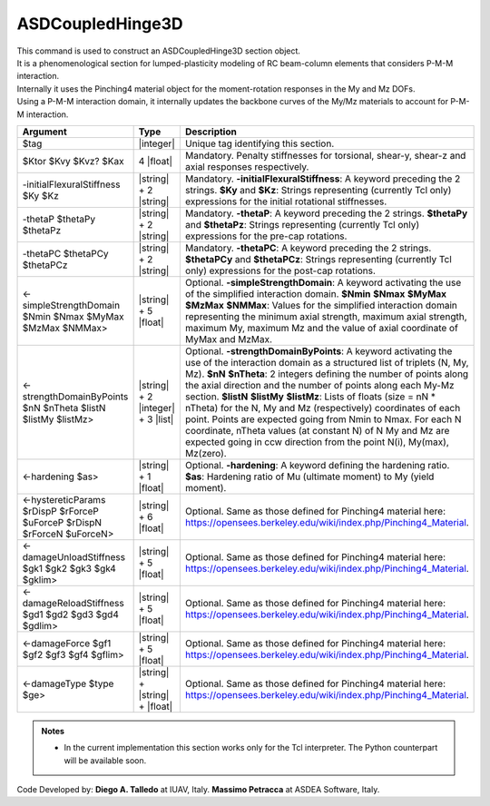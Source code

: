 .. _ASDCoupledHinge3D:

ASDCoupledHinge3D
^^^^^^^^^^^^^^^^^

| This command is used to construct an ASDCoupledHinge3D section object.
| It is a phenomenological section for lumped-plasticity modeling of RC beam-column elements that considers P-M-M interaction.
| Internally it uses the Pinching4 material object for the moment-rotation responses in the My and Mz DOFs.
| Using a P-M-M interaction domain, it internally updates the backbone curves of the My/Mz materials to account for P-M-M interaction.


.. function::
   section ASDCoupledHinge3D $tag $Ktor $Kvy $Kvz? $Kax
   -initialFlexuralStiffness $Ky $Kz
   -thetaP $thetaPy $thetaPz
   -thetaPC $thetaPCy $thetaPCz
   <-simpleStrengthDomain $Nmin $Nmax $MyMax $MzMax $NMMax>
   <-strengthDomainByPoints $nN $nTheta $listN $listMy $listMz>
   <-hardening $as>
   <-hystereticParams $rDispP $rForceP $uForceP $rDispN $rForceN $uForceN>
   <-damageUnloadStiffness $gk1 $gk2 $gk3 $gk4 $gklim>
   <-damageReloadStiffness $gd1 $gd2 $gd3 $gd4 $gdlim>
   <-damageForce $gf1 $gf2 $gf3 $gf4 $gflim>
   <-damageType $type $ge>

.. csv-table:: 
   :header: "Argument", "Type", "Description"
   :widths: 10, 10, 40

   $tag, |integer|, "Unique tag identifying this section."
   $Ktor $Kvy $Kvz? $Kax, 4 |float|, "Mandatory. Penalty stiffnesses for torsional, shear-y, shear-z and axial responses respectively."
   -initialFlexuralStiffness $Ky  $Kz, |string| + 2 |string|, "Mandatory. **-initialFlexuralStiffness**: A keyword preceding the 2 strings. **$Ky** and **$Kz**: Strings representing (currently Tcl only) expressions for the initial rotational stiffnesses."
   -thetaP $thetaPy $thetaPz, |string| + 2 |string|, "Mandatory. **-thetaP**: A keyword preceding the 2 strings. **$thetaPy** and **$thetaPz**: Strings representing (currently Tcl only) expressions for the pre-cap rotations."
   -thetaPC $thetaPCy $thetaPCz, |string| + 2 |string|, "Mandatory. **-thetaPC**: A keyword preceding the 2 strings. **$thetaPCy** and **$thetaPCz**: Strings representing (currently Tcl only) expressions for the post-cap rotations."
   <-simpleStrengthDomain $Nmin $Nmax $MyMax $MzMax $NMMax>, |string| + 5 |float|, "Optional. **-simpleStrengthDomain**: A keyword activating the use of the simplified interaction domain. **$Nmin** **$Nmax** **$MyMax** **$MzMax** **$NMMax**: Values for the simplified interaction domain representing the minimum axial strength, maximum axial strength, maximum My, maximum Mz and the value of axial coordinate of MyMax and MzMax."
   <-strengthDomainByPoints $nN $nTheta $listN $listMy $listMz>, |string| + 2 |integer| + 3 |list|, "Optional. **-strengthDomainByPoints**: A keyword activating the use of the interaction domain as a structured list of triplets (N, My, Mz). **$nN** **$nTheta**: 2 integers defining the number of points along the axial direction and the number of points along each My-Mz section. **$listN** **$listMy** **$listMz**: Lists of floats (size = nN * nTheta) for the N, My and Mz (respectively) coordinates of each point. Points are expected going from Nmin to Nmax. For each N coordinate, nTheta values (at constant N) of N My and Mz are expected going in ccw direction from the point N(i), My(max), Mz(zero)."
   <-hardening $as>, |string| + 1 |float|, "Optional. **-hardening**: A keyword defining the hardening ratio. **$as**: Hardening ratio of Mu (ultimate moment) to My (yield moment)."
   <-hystereticParams $rDispP $rForceP $uForceP $rDispN $rForceN $uForceN>, |string| + 6 |float|, "Optional. Same as those defined for Pinching4 material here: https://opensees.berkeley.edu/wiki/index.php/Pinching4_Material."
   <-damageUnloadStiffness $gk1 $gk2 $gk3 $gk4 $gklim>, |string| + 5 |float|, "Optional. Same as those defined for Pinching4 material here: https://opensees.berkeley.edu/wiki/index.php/Pinching4_Material."
   <-damageReloadStiffness $gd1 $gd2 $gd3 $gd4 $gdlim>, |string| + 5 |float|, "Optional. Same as those defined for Pinching4 material here: https://opensees.berkeley.edu/wiki/index.php/Pinching4_Material."
   <-damageForce $gf1 $gf2 $gf3 $gf4 $gflim>, |string| + 5 |float|, "Optional. Same as those defined for Pinching4 material here: https://opensees.berkeley.edu/wiki/index.php/Pinching4_Material."
   <-damageType $type $ge>, |string| + |string| + |float|, "Optional. Same as those defined for Pinching4 material here: https://opensees.berkeley.edu/wiki/index.php/Pinching4_Material."


.. admonition:: Notes
   
   * In the current implementation this section works only for the Tcl interpreter. The Python counterpart will be available soon.


Code Developed by: **Diego A. Talledo** at IUAV, Italy. **Massimo Petracca** at ASDEA Software, Italy.